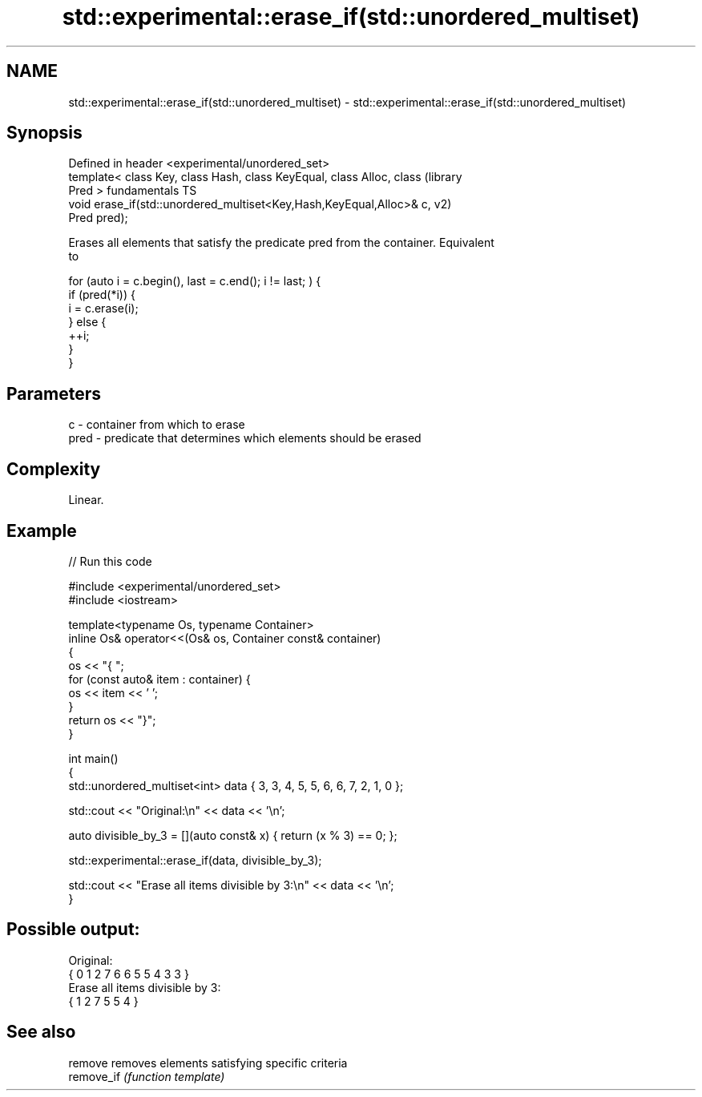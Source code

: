 .TH std::experimental::erase_if(std::unordered_multiset) 3 "2021.11.17" "http://cppreference.com" "C++ Standard Libary"
.SH NAME
std::experimental::erase_if(std::unordered_multiset) \- std::experimental::erase_if(std::unordered_multiset)

.SH Synopsis
   Defined in header <experimental/unordered_set>
   template< class Key, class Hash, class KeyEqual, class Alloc, class  (library
   Pred >                                                               fundamentals TS
   void erase_if(std::unordered_multiset<Key,Hash,KeyEqual,Alloc>& c,   v2)
   Pred pred);

   Erases all elements that satisfy the predicate pred from the container. Equivalent
   to

 for (auto i = c.begin(), last = c.end(); i != last; ) {
   if (pred(*i)) {
     i = c.erase(i);
   } else {
     ++i;
   }
 }

.SH Parameters

   c    - container from which to erase
   pred - predicate that determines which elements should be erased

.SH Complexity

   Linear.

.SH Example


// Run this code

 #include <experimental/unordered_set>
 #include <iostream>

 template<typename Os, typename Container>
 inline Os& operator<<(Os& os, Container const& container)
 {
     os << "{ ";
     for (const auto& item : container) {
         os << item << ' ';
     }
     return os << "}";
 }

 int main()
 {
     std::unordered_multiset<int> data { 3, 3, 4, 5, 5, 6, 6, 7, 2, 1, 0 };

     std::cout << "Original:\\n" << data << '\\n';

     auto divisible_by_3 = [](auto const& x) { return (x % 3) == 0; };

     std::experimental::erase_if(data, divisible_by_3);

     std::cout << "Erase all items divisible by 3:\\n" << data << '\\n';
 }

.SH Possible output:

 Original:
 { 0 1 2 7 6 6 5 5 4 3 3 }
 Erase all items divisible by 3:
 { 1 2 7 5 5 4 }

.SH See also

   remove    removes elements satisfying specific criteria
   remove_if \fI(function template)\fP
